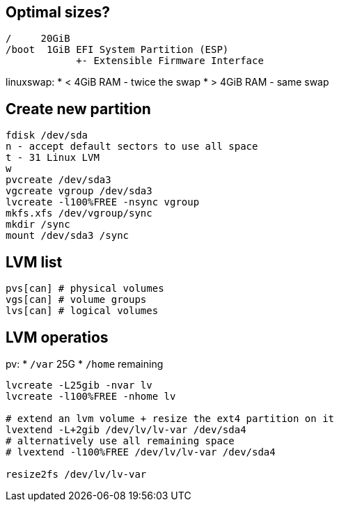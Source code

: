 == Optimal sizes?

 /     20GiB
 /boot  1GiB EFI System Partition (ESP)
             +- Extensible Firmware Interface

linuxswap:
* < 4GiB RAM - twice the swap
* > 4GiB RAM - same swap

== Create new partition

 fdisk /dev/sda
 n - accept default sectors to use all space
 t - 31 Linux LVM
 w
 pvcreate /dev/sda3
 vgcreate vgroup /dev/sda3
 lvcreate -l100%FREE -nsync vgroup
 mkfs.xfs /dev/vgroup/sync
 mkdir /sync
 mount /dev/sda3 /sync

== LVM list

 pvs[can] # physical volumes
 vgs[can] # volume groups
 lvs[can] # logical volumes

== LVM operatios

pv:
* `/var`  25G
* `/home` remaining

[source,bash]
....
lvcreate -L25gib -nvar lv
lvcreate -l100%FREE -nhome lv

# extend an lvm volume + resize the ext4 partition on it
lvextend -L+2gib /dev/lv/lv-var /dev/sda4
# alternatively use all remaining space
# lvextend -l100%FREE /dev/lv/lv-var /dev/sda4

resize2fs /dev/lv/lv-var
....
